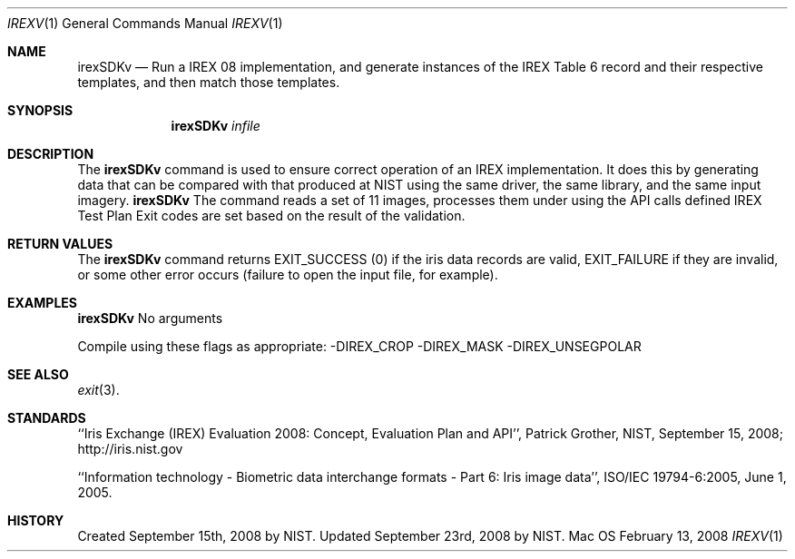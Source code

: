 .\""
.Dd February 13, 2008
.Dt IREXV 1  
.Os Mac OS X       
.Sh NAME
.Nm irexSDKv
.Nd Run a IREX 08 implementation, and generate instances of the IREX Table 6 record
and their respective templates, and then match those templates.
.Sh SYNOPSIS
.Nm
.Ar infile
.Pp
.Sh DESCRIPTION
The
.Nm
command is used to ensure correct operation of an IREX implementation.
It does this by generating data that can be compared with
that produced at NIST using the same driver, the same library,
and the same input imagery.
.Nm
The command reads a set of 11 images, processes them under
using the API calls defined IREX Test Plan
Exit codes are set based on the result of the validation.
.Pp
.Sh RETURN VALUES
The
.Nm
command returns EXIT_SUCCESS (0) if the iris data records are valid,
EXIT_FAILURE if they are invalid, or some other error occurs
(failure to open the input file, for example).
.Sh EXAMPLES
.Nm
No arguments
.Pp
Compile using these flags as appropriate:
-DIREX_CROP -DIREX_MASK -DIREX_UNSEGPOLAR
.Sh SEE ALSO
.Xr exit 3 .
.Sh STANDARDS
``Iris Exchange (IREX) Evaluation 2008: Concept, Evaluation Plan and API'',
Patrick Grother, NIST, September 15, 2008; http://iris.nist.gov
.Pp
``Information technology - Biometric data interchange formats - Part 6: Iris
image data'', ISO/IEC 19794-6:2005, June 1, 2005.
.Sh HISTORY
Created September 15th, 2008 by NIST.
Updated September 23rd, 2008 by NIST.
